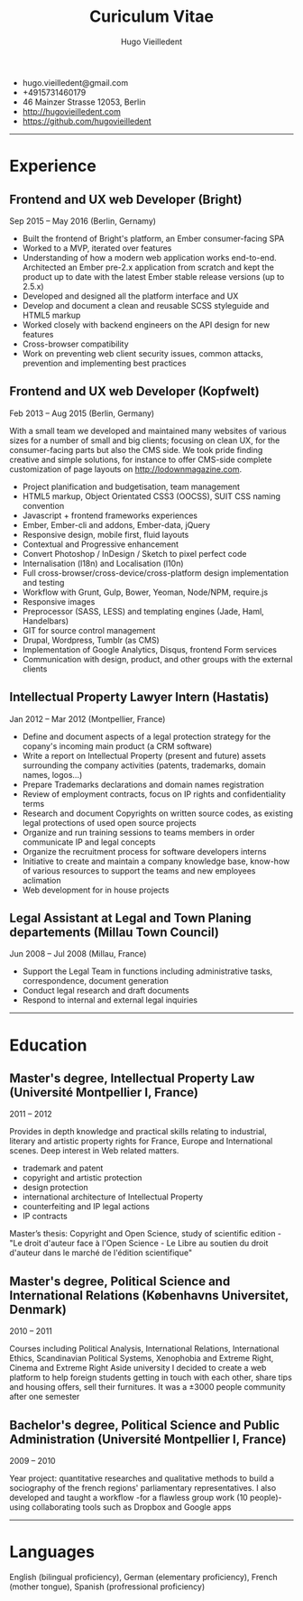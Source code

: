 #+TITLE: Curiculum Vitae
#+AUTHOR: Hugo Vieilledent
#+KEYWORDS: vita, CV, resume
#+OPTIONS: toc:nil num:nil

- hugo.vieilledent@gmail.com
- +4915731460179
- 46 Mainzer Strasse 12053, Berlin
- [[http://hugovieilledent.com]]
- [[https://github.com/hugovieilledent]]

-----
* Experience
** Frontend and UX web Developer (Bright)
Sep 2015 – May 2016 (Berlin, Gernamy)

- Built the frontend of Bright's platform, an Ember consumer-facing SPA
- Worked to a MVP, iterated over features
- Understanding of how a modern web application works end-to-end. Architected an Ember pre-2.x application from scratch and kept the product up to date with the latest Ember stable release versions (up to 2.5.x)
- Developed and designed all the platform interface and UX
- Develop and document a clean and reusable SCSS styleguide and HTML5 markup
- Worked closely with backend engineers on the API design for new features
- Cross-browser compatibility
- Work on preventing web client security issues, common attacks, prevention and implementing best practices

** Frontend and UX web Developer (Kopfwelt)
Feb 2013 – Aug 2015 (Berlin, Germany)

With a small team we developed and maintained many websites of various
sizes for a number of small and big clients; focusing on clean UX, for
the consumer-facing parts but also the CMS side. We took pride finding
creative and simple solutions, for instance to offer CMS-side complete
customization of page layouts on http://lodownmagazine.com.

- Project planification and budgetisation, team management
- HTML5 markup, Object Orientated CSS3 (OOCSS), SUIT CSS naming convention
- Javascript + frontend frameworks experiences
- Ember, Ember-cli and addons, Ember-data, jQuery
- Responsive design, mobile first, fluid layouts
- Contextual and Progressive enhancement
- Convert Photoshop / InDesign / Sketch to pixel perfect code
- Internalisation (l18n) and Localisation (l10n)
- Full cross-browser/cross-device/cross-platform design implementation and testing
- Workflow with Grunt, Gulp, Bower, Yeoman, Node/NPM, require.js
- Responsive images
- Preprocessor (SASS, LESS) and templating engines (Jade, Haml, Handelbars)
- GIT for source control management
- Drupal, Wordpress, Tumblr (as CMS)
- Implementation of Google Analytics, Disqus, frontend Form services
- Communication with design, product, and other groups with the external clients 

** Intellectual Property Lawyer Intern (Hastatis)
Jan 2012 – Mar 2012 (Montpellier, France)

- Define and document aspects of a legal protection strategy for the copany's incoming main product (a CRM software)
- Write a report on Intellectual Property (present and future) assets surrounding the company activities (patents, trademarks, domain names, logos...)
- Prepare Trademarks declarations and domain names registration
- Review of employment contracts, focus on IP rights and confidentiality terms
- Research and document Copyrights on written source codes, as existing legal protections of used open source projects
- Organize and run training sessions to teams members in order communicate IP and legal concepts
- Organize the recruitment process for software developers interns
- Initiative to create and maintain a company knowledge base, know-how of various resources to support the teams and new employees aclimation
- Web development for in house projects 

** Legal Assistant at Legal and Town Planing departements (Millau Town Council)
Jun 2008 – Jul 2008 (Millau, France)

- Support the Legal Team in functions including administrative tasks, correspondence, document generation
- Conduct legal research and draft documents
- Respond to internal and external legal inquiries 



-----
* Education
** Master's degree, Intellectual Property Law (Université Montpellier I, France)
2011 – 2012

Provides in depth knowledge and practical skills relating to industrial, literary and artistic property rights for France, Europe and International scenes. Deep interest in Web related matters.
- trademark and patent
- copyright and artistic protection
- design protection
- international architecture of Intellectual Property
- counterfeiting and IP legal actions
- IP contracts
Master’s thesis: Copyright and Open Science, study of scientific edition - "Le droit d'auteur face à l'Open Science - Le Libre au soutien du droit d'auteur dans le marché de l'édition scientifique" 

** Master's degree, Political Science and International Relations (Københavns Universitet, Denmark)
2010 – 2011

Courses including Political Analysis, International Relations, International Ethics, Scandinavian Political Systems, Xenophobia and Extreme Right, Cinema and Extreme Right
Aside university I decided to create a web platform to help foreign
students getting in touch with each other, share tips and housing
offers, sell their furnitures. It was a ±3000 people community after
one semester 

** Bachelor's degree, Political Science and Public Administration (Université Montpellier I, France)
2009 – 2010

Year project: quantitative researches and qualitative methods‎ to build
a sociography of the french regions' parliamentary representatives. I
also developed and taught a workflow -for a flawless group work (10
people)- using collaborating tools such as Dropbox and Google apps 


-----
* Languages
English (bilingual proficiency), German (elementary proficiency),
French (mother tongue), Spanish (profressional proficiency)

